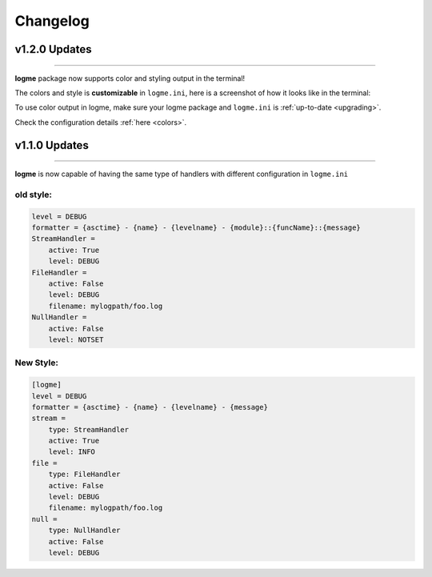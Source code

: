 .. _changelog:

Changelog
=========

v1.2.0 Updates
--------------
_____________________________________________________________________

**logme** package now supports color and styling output in the terminal!

The colors and style is **customizable** in ``logme.ini``, here is a screenshot of how it looks like in the terminal:


.. image:: _images/demo_color.png

To use color output in logme, make sure your logme package and ``logme.ini`` is :ref:`up-to-date <upgrading>`.

Check the configuration details :ref:`here <colors>`.



v1.1.0 Updates
--------------
_____________________________________________________________________


**logme** is now capable of having the same type of handlers with different configuration in ``logme.ini``


old style:
~~~~~~~~~~

.. code-block:: ini

    level = DEBUG
    formatter = {asctime} - {name} - {levelname} - {module}::{funcName}::{message}
    StreamHandler =
        active: True
        level: DEBUG
    FileHandler =
        active: False
        level: DEBUG
        filename: mylogpath/foo.log
    NullHandler =
        active: False
        level: NOTSET

New Style:
~~~~~~~~~~

.. code-block:: ini

    [logme]
    level = DEBUG
    formatter = {asctime} - {name} - {levelname} - {message}
    stream =
        type: StreamHandler
        active: True
        level: INFO
    file =
        type: FileHandler
        active: False
        level: DEBUG
        filename: mylogpath/foo.log
    null =
        type: NullHandler
        active: False
        level: DEBUG
